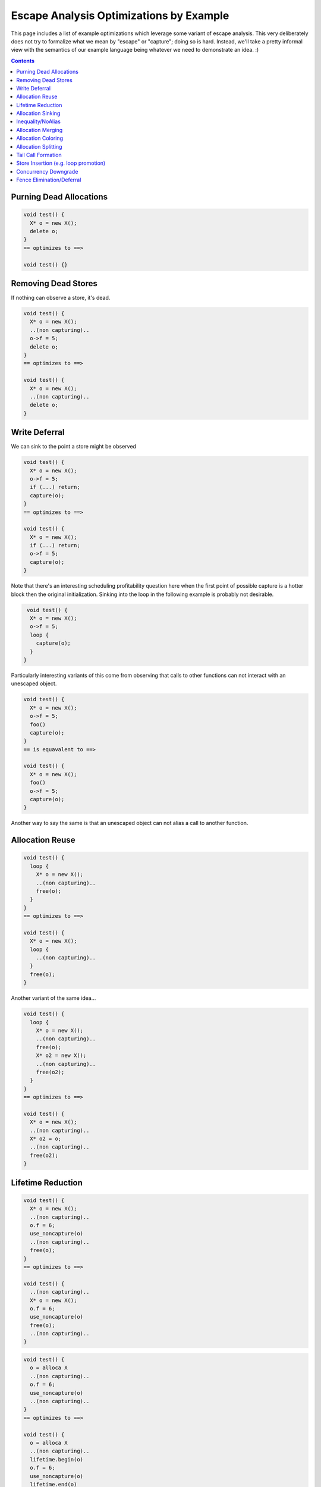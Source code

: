 -------------------------------------------------
Escape Analysis Optimizations by Example
-------------------------------------------------

This page includes a list of example optimizations which leverage some variant of escape analysis.  This very deliberately does not try to formalize what we mean by "escape" or "capture"; doing so is hard.  Instead, we'll take a pretty informal view with the semantics of our example language being whatever we need to demonstrate an idea.  :)

.. contents::

Purning Dead Allocations
------------------------

.. code::
   
  void test() {
    X* o = new X();
    delete o;
  }
  == optimizes to ==>
  
  void test() {}

Removing Dead Stores
------------------------

If nothing can observe a store, it's dead.  

.. code::
   
  void test() {
    X* o = new X();
    ..(non capturing)..
    o->f = 5;
    delete o;
  }
  == optimizes to ==>
  
  void test() {
    X* o = new X();
    ..(non capturing)..
    delete o;
  }

Write Deferral
--------------

We can sink to the point a store might be observed

.. code::
   
  void test() {
    X* o = new X();
    o->f = 5;
    if (...) return;
    capture(o);
  }
  == optimizes to ==>
  
  void test() {
    X* o = new X();
    if (...) return;
    o->f = 5;
    capture(o);
  }

Note that there's an interesting scheduling profitability question here when the first point of possible capture is a hotter block then the original initialization.  Sinking into the loop in the following example is probably not desirable.

.. code::

   void test() {
    X* o = new X();
    o->f = 5;
    loop {
      capture(o);
    }
  }

Particularly interesting variants of this come from observing that calls to other functions can not interact with an unescaped object.

.. code::
   
  void test() {
    X* o = new X();
    o->f = 5;
    foo()
    capture(o);
  }
  == is equavalent to ==>
  
  void test() {
    X* o = new X();
    foo()
    o->f = 5;
    capture(o);
  }

Another way to say the same is that an unescaped object can not alias a call to another function.


Allocation Reuse
----------------

.. code::

  void test() {
    loop {
      X* o = new X();
      ..(non capturing)..
      free(o);
    }
  }
  == optimizes to ==>
  
  void test() {
    X* o = new X();
    loop {
      ..(non capturing)..
    }
    free(o);
  }

Another variant of the same idea...

.. code::

  void test() {
    loop {
      X* o = new X();
      ..(non capturing)..
      free(o);
      X* o2 = new X();
      ..(non capturing)..
      free(o2);
    }
  }
  == optimizes to ==>
  
  void test() {
    X* o = new X();
    ..(non capturing)..
    X* o2 = o;
    ..(non capturing)..
    free(o2);
  }


Lifetime Reduction
------------------

.. code::

  void test() {
    X* o = new X();
    ..(non capturing)..
    o.f = 6;
    use_noncapture(o)
    ..(non capturing)..    
    free(o);
  }
  == optimizes to ==>
  
  void test() {
    ..(non capturing)..
    X* o = new X();
    o.f = 6;
    use_noncapture(o)
    free(o);
    ..(non capturing)..    
  }

.. code::

  void test() {
    o = alloca X
    ..(non capturing)..
    o.f = 6;
    use_noncapture(o)
    ..(non capturing)..    
  }
  == optimizes to ==>
  
  void test() {
    o = alloca X
    ..(non capturing)..
    lifetime.begin(o)
    o.f = 6;
    use_noncapture(o)
    lifetime.end(o)
    ..(non capturing)..    
  }

Allocation Sinking
------------------

This is a variant of the former, but is often useful for discussion purposes.

.. code::

  void test() {
    X* o = new X();
    if (...)
      capture(o);
  }
  == optimizes to ==>
  
  void test() {
    if (...) {
      X* o = new X();
      capture(o);
    }
  }

Another variant of the same..
  
.. code::

  void test() {
    X* o = new X();
    may_throw_or_hang();
    use(o);
  }
  == optimizes to ==>
  
  void test() {
    may_throw_or_hang();
    X* o = new X();
    use(o);
  }



Inequality/NoAlias
------------------

An unescaped object can't be equal to a value which must have escaped.  Nor can it alias.

.. code::

  void test() {
    X* o = new X();
    if (o == *g) {}
    ...
  }
  == optimizes to ==>
  
  void test() {
    X* o = new X();
    if (false) {}
    ...
  }

Allocation Merging
----------------

.. code::

  void test() {
    loop {
      X* o = new X();
      X* o2 = new X();
      ..(non capturing)..
      free(o);
      free(o2);
    }
  }
  == optimizes to ==>
  
  void test() {
    X[] big = new X[2];
    X* o = big[0]
    X* o2 = big[1]
      ..(non capturing)..
    free(big);
  }

Another variant...

.. code::

  void test() {
    if (...) {
      X* o = new X();
      ..(non capturing)..
      free(o);
    } else {
      X* o2 = new X();
      ..(non capturing)..
      free(o2);
    }
  }
  == optimizes to ==>
  
  void test() {
    X* o = new X();
    if (...) {
      ..(non capturing)..
    } else {
      ..(non capturing)..
    }
    free(o);
  }


Allocation Coloring
-------------------

Written with non-overlapping live-ranges to illustrate distinction from allocation reuse and merging.  Reuse and merging are strictly profitable, this one might not be based on relative frequencies.  It saves heap space/churn if both paths are taken, but at the cost of an unneeded allocation if neither is.  Arguably, reuse and merging are sub-categories of coloring.

.. code::

  void test() {
    if (...) {
      X* o = new X();
      ..(non capturing)..
      free(o);
    }
    if (...) {
      X* o2 = new X();
      ..(non capturing)..
      free(o2);
    }
  }
  == optimizes to ==>
  
  void test() {
    X* o = new X();
    if (...) {
      ..(non capturing)..
    }
    if (...) {
      X* o2 = o
      ..(non capturing)..
    }
    free(o);
  }

Allocation Splitting
--------------------

Splitting is pretty much the inverse of coloring.  The basic idea is that we can split a single allocation into two or more if we can find a point during the original live range where the contents of the allocation are dead (either originally, or after optimizations such as SROA)..

.. code::
  
  void test() {
    X* o = new X();
    if (rare) {
      ..(non capturing)..
    }
    if (rare2) {
      ..(non capturing)..
    }
    free(o);
  }
  == optimizes to ==>
  void test() {
    if (rare) {
      X* o = new X();
      ..(non capturing)..
      free(o);
    }
    if (rare) {
      X* o2 = new X();
      ..(non capturing)..
      free(o2);
    }
  }

Note that write deferral described above can be thought of as doing allocation splitting when one of the allocations doesn't need to be explicitly materialized.

Tail Call Formation
-------------------

A particularly interesting version of lifetime reduction.

.. code::
  
  void test() {
    X* o = new X();
    ..(non capturing)..
    foo()
    free(o)
  }
  == optimizes to ==>
  void test() {
    X* o = new X();
    ..(non capturing)..
    free(o)
    // The call may now be eligable for tail call optimization
    foo()
  }

Store Insertion (e.g. loop promotion)
-------------------

In addition to removing stores, it's possible to *add* a store to an unexcaped object without worrying about whether another thread can observe the new write.

.. code::
  
  void test() {
    X* o = new X();
    for (0 to N) {
      if (...) break;
      o->f = 5;
      ..(non capturing)..
    }
    free(o)
  }
  == optimizes to ==>
  void test() {
    X* o = new X();
    for (0 to N) {
      if (...) break;
      ..(non capturing)..
    }
    o->f = ... appropriatedly selected value ...;
    free(o)
  }

Concurrency Downgrade
---------------------

.. code::
  
  void test() {
    X* o = new X();
    ..(non capturing)..
    o->f = 5 with release semantics..
    capture(o)
  }
  == optimizes to ==>
  void test() {
    X* o = new X();
    ..(non capturing)..
    o->f = 5 w/o ordering
    publication_fence(o)
    capture(o)
  }

The publication_fence is required because after downgrading the ordering of the original store, there's nothing preventing the last write to o from being reordered with a publishing store of o.  If that reordering is allowed, another thread can observe a value which wasn't possible in the original program.

Fence Elimination/Deferral
--------------------------

As a variation of the last, we can also eliminate fences whose only effect is to order writes to an unescaped object.  Such writes aren't visible to other threads by definition, so as long as we fence after the last and before the first possible capture, we're fine.

.. code::
  
  void test() {
    X* o = new X();
    o->f = 4
    release_fence
    o->f = 5
    release_fence
    capture(o)
  }
  == optimizes to ==>
  void test() {
    X* o = new X();
    o->f = 4
    o->f = 5
    release_fence
    capture(o)
  }

Subtely, we can't use a publication_fence here.  Unlike an ordered store, a fence might also be fencing unrelated memory locations.  We need a fence between any store which preceeded the example function, and the first following observable memory operation.


